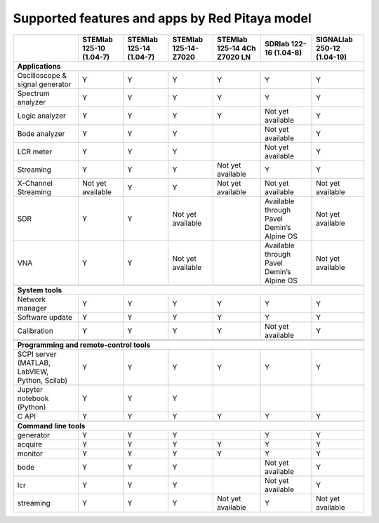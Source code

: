 .. _supportedFeaturesAndApps:

###############################################
Supported features and apps by Red Pitaya model
###############################################

+--------------------------------------+-----------------------------+-----------------------------+-----------------------------+------------------------------+--------------------------------------------+----------------------------+
|                                      | STEMlab 125-10 (1.04-7)     | STEMlab  125-14 (1.04-7)    | STEMlab  125-14-Z7020       | STEMlab  125-14 4Ch Z7020 LN | SDRlab  122-16 (1.04-8)                    | SIGNALlab 250-12 (1.04-19) |
+======================================+=============================+=============================+=============================+==============================+============================================+============================+
| **Applications**                                                                                                                                                                                                                        |
+--------------------------------------+-----------------------------+-----------------------------+-----------------------------+------------------------------+--------------------------------------------+----------------------------+
|   Oscilloscope & signal generator    |   Y                         |   Y                         |   Y                         |   Y                          |   Y                                        |   Y                        |
+--------------------------------------+-----------------------------+-----------------------------+-----------------------------+------------------------------+--------------------------------------------+----------------------------+
|   Spectrum analyzer                  |   Y                         |   Y                         |   Y                         |   Y                          |   Y                                        |   Y                        |
+--------------------------------------+-----------------------------+-----------------------------+-----------------------------+------------------------------+--------------------------------------------+----------------------------+
|   Logic analyzer                     |   Y                         |   Y                         |   Y                         |   Y                          |   Not yet available                        |   Y                        |
+--------------------------------------+-----------------------------+-----------------------------+-----------------------------+------------------------------+--------------------------------------------+----------------------------+
|   Bode analyzer                      |   Y                         |   Y                         |   Y                         |                              |   Not yet available                        |   Y                        |
+--------------------------------------+-----------------------------+-----------------------------+-----------------------------+------------------------------+--------------------------------------------+----------------------------+
|   LCR meter                          |   Y                         |   Y                         |   Y                         |                              |   Not yet available                        |   Y                        |
+--------------------------------------+-----------------------------+-----------------------------+-----------------------------+------------------------------+--------------------------------------------+----------------------------+
|   Streaming                          |   Y                         |   Y                         |   Y                         |   Not yet available          |   Y                                        |   Y                        |
+--------------------------------------+-----------------------------+-----------------------------+-----------------------------+------------------------------+--------------------------------------------+----------------------------+
|   X-Channel Streaming                |   Not yet available         |   Y                         |   Y                         |   Not yet available          |   Not yet available                        |   Not yet available        |
+--------------------------------------+-----------------------------+-----------------------------+-----------------------------+------------------------------+--------------------------------------------+----------------------------+
|   SDR                                |   Y                         |   Y                         |   Not yet available         |                              |   Available through Pavel Demin’s Alpine OS|   Not yet available        |
+--------------------------------------+-----------------------------+-----------------------------+-----------------------------+------------------------------+--------------------------------------------+----------------------------+
|   VNA                                |   Y                         |   Y                         |   Not yet available         |                              |   Available through Pavel Demin’s Alpine OS|   Not yet available        |
+--------------------------------------+-----------------------------+-----------------------------+-----------------------------+------------------------------+--------------------------------------------+----------------------------+
|                                                                                                                                                                                                                                         |
+--------------------------------------+-----------------------------+-----------------------------+-----------------------------+------------------------------+--------------------------------------------+----------------------------+
| **System tools**                                                                                                                                                                                                                        |
+--------------------------------------+-----------------------------+-----------------------------+-----------------------------+------------------------------+--------------------------------------------+----------------------------+
|   Network manager                    |   Y                         |   Y                         |   Y                         |   Y                          |   Y                                        |   Y                        |
+--------------------------------------+-----------------------------+-----------------------------+-----------------------------+------------------------------+--------------------------------------------+----------------------------+
|   Software update                    |   Y                         |   Y                         |   Y                         |   Y                          |   Y                                        |   Y                        |
+--------------------------------------+-----------------------------+-----------------------------+-----------------------------+------------------------------+--------------------------------------------+----------------------------+
|   Calibration                        |   Y                         |   Y                         |   Y                         |   Y                          |   Not yet available                        |   Y                        |
+--------------------------------------+-----------------------------+-----------------------------+-----------------------------+------------------------------+--------------------------------------------+----------------------------+
|                                                                                                                                                                                                                                         |
+--------------------------------------+-----------------------------+-----------------------------+-----------------------------+------------------------------+--------------------------------------------+----------------------------+
| **Programming and remote-control tools**                                                                                                                                                                                                |
+--------------------------------------+-----------------------------+-----------------------------+-----------------------------+------------------------------+--------------------------------------------+----------------------------+
|   SCPI server (MATLAB, LabVIEW,      |                             |                             |                             |                              |                                            |                            |
|   Python, Scilab)                    |   Y                         |   Y                         |   Y                         |   Y                          |   Y                                        |   Y                        |
+--------------------------------------+-----------------------------+-----------------------------+-----------------------------+------------------------------+--------------------------------------------+----------------------------+
|   Jupyter notebook (Python)          |   Y                         |   Y                         |   Y                         |                              |                                            |                            |
+--------------------------------------+-----------------------------+-----------------------------+-----------------------------+------------------------------+--------------------------------------------+----------------------------+
|   C API                              |   Y                         |   Y                         |   Y                         |   Y                          |   Y                                        |   Y                        |
+--------------------------------------+-----------------------------+-----------------------------+-----------------------------+------------------------------+--------------------------------------------+----------------------------+
|                                                                                                                                                                                                                                         |
+--------------------------------------+-----------------------------+-----------------------------+-----------------------------+------------------------------+--------------------------------------------+----------------------------+
| **Command line tools**                                                                                                                                                                                                                  |
+--------------------------------------+-----------------------------+-----------------------------+-----------------------------+------------------------------+--------------------------------------------+----------------------------+
|   generator                          |   Y                         |   Y                         |   Y                         |                              |   Y                                        |   Y                        |
+--------------------------------------+-----------------------------+-----------------------------+-----------------------------+------------------------------+--------------------------------------------+----------------------------+
|   acquire                            |   Y                         |   Y                         |   Y                         |   Y                          |   Y                                        |   Y                        |
+--------------------------------------+-----------------------------+-----------------------------+-----------------------------+------------------------------+--------------------------------------------+----------------------------+
|   monitor                            |   Y                         |   Y                         |   Y                         |   Y                          |   Y                                        |   Y                        |
+--------------------------------------+-----------------------------+-----------------------------+-----------------------------+------------------------------+--------------------------------------------+----------------------------+
|   bode                               |   Y                         |   Y                         |   Y                         |                              |   Not yet available                        |   Y                        |
+--------------------------------------+-----------------------------+-----------------------------+-----------------------------+------------------------------+--------------------------------------------+----------------------------+
|   lcr                                |   Y                         |   Y                         |   Y                         |                              |   Not yet available                        |   Y                        |
+--------------------------------------+-----------------------------+-----------------------------+-----------------------------+------------------------------+--------------------------------------------+----------------------------+
|   streaming                          |   Y                         |   Y                         |   Y                         |   Not yet available          |   Y                                        |   Not yet available        |
+--------------------------------------+-----------------------------+-----------------------------+-----------------------------+------------------------------+--------------------------------------------+----------------------------+



